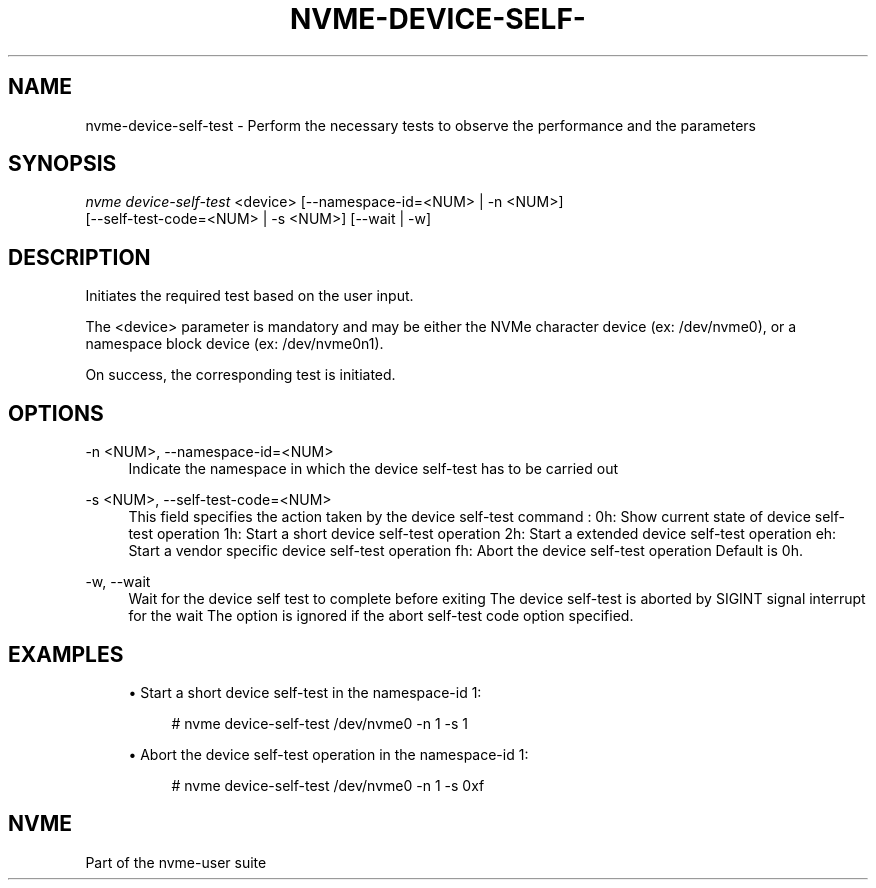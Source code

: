 '\" t
.\"     Title: nvme-device-self-test
.\"    Author: [FIXME: author] [see http://www.docbook.org/tdg5/en/html/author]
.\" Generator: DocBook XSL Stylesheets vsnapshot <http://docbook.sf.net/>
.\"      Date: 06/30/2023
.\"    Manual: NVMe Manual
.\"    Source: NVMe
.\"  Language: English
.\"
.TH "NVME\-DEVICE\-SELF\-" "1" "06/30/2023" "NVMe" "NVMe Manual"
.\" -----------------------------------------------------------------
.\" * Define some portability stuff
.\" -----------------------------------------------------------------
.\" ~~~~~~~~~~~~~~~~~~~~~~~~~~~~~~~~~~~~~~~~~~~~~~~~~~~~~~~~~~~~~~~~~
.\" http://bugs.debian.org/507673
.\" http://lists.gnu.org/archive/html/groff/2009-02/msg00013.html
.\" ~~~~~~~~~~~~~~~~~~~~~~~~~~~~~~~~~~~~~~~~~~~~~~~~~~~~~~~~~~~~~~~~~
.ie \n(.g .ds Aq \(aq
.el       .ds Aq '
.\" -----------------------------------------------------------------
.\" * set default formatting
.\" -----------------------------------------------------------------
.\" disable hyphenation
.nh
.\" disable justification (adjust text to left margin only)
.ad l
.\" -----------------------------------------------------------------
.\" * MAIN CONTENT STARTS HERE *
.\" -----------------------------------------------------------------
.SH "NAME"
nvme-device-self-test \- Perform the necessary tests to observe the performance and the parameters
.SH "SYNOPSIS"
.sp
.nf
\fInvme device\-self\-test\fR <device> [\-\-namespace\-id=<NUM> | \-n <NUM>]
                        [\-\-self\-test\-code=<NUM> | \-s <NUM>]  [\-\-wait | \-w]
.fi
.SH "DESCRIPTION"
.sp
Initiates the required test based on the user input\&.
.sp
The <device> parameter is mandatory and may be either the NVMe character device (ex: /dev/nvme0), or a namespace block device (ex: /dev/nvme0n1)\&.
.sp
On success, the corresponding test is initiated\&.
.SH "OPTIONS"
.PP
\-n <NUM>, \-\-namespace\-id=<NUM>
.RS 4
Indicate the namespace in which the device self\-test has to be carried out
.RE
.PP
\-s <NUM>, \-\-self\-test\-code=<NUM>
.RS 4
This field specifies the action taken by the device self\-test command : 0h: Show current state of device self\-test operation 1h: Start a short device self\-test operation 2h: Start a extended device self\-test operation eh: Start a vendor specific device self\-test operation fh: Abort the device self\-test operation Default is 0h\&.
.RE
.PP
\-w, \-\-wait
.RS 4
Wait for the device self test to complete before exiting The device self\-test is aborted by SIGINT signal interrupt for the wait The option is ignored if the abort self\-test code option specified\&.
.RE
.SH "EXAMPLES"
.sp
.RS 4
.ie n \{\
\h'-04'\(bu\h'+03'\c
.\}
.el \{\
.sp -1
.IP \(bu 2.3
.\}
Start a short device self\-test in the namespace\-id 1:
.sp
.if n \{\
.RS 4
.\}
.nf
# nvme device\-self\-test /dev/nvme0 \-n 1 \-s 1
.fi
.if n \{\
.RE
.\}
.RE
.sp
.RS 4
.ie n \{\
\h'-04'\(bu\h'+03'\c
.\}
.el \{\
.sp -1
.IP \(bu 2.3
.\}
Abort the device self\-test operation in the namespace\-id 1:
.sp
.if n \{\
.RS 4
.\}
.nf
# nvme device\-self\-test /dev/nvme0 \-n 1 \-s 0xf
.fi
.if n \{\
.RE
.\}
.RE
.SH "NVME"
.sp
Part of the nvme\-user suite
